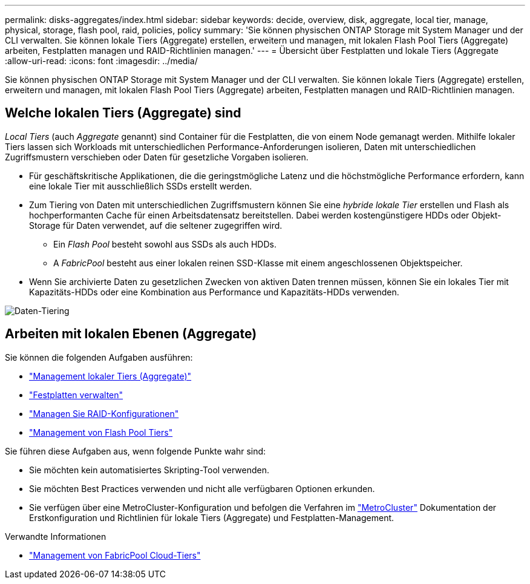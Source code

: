 ---
permalink: disks-aggregates/index.html 
sidebar: sidebar 
keywords: decide, overview, disk, aggregate, local tier, manage, physical, storage, flash pool, raid, policies, policy 
summary: 'Sie können physischen ONTAP Storage mit System Manager und der CLI verwalten. Sie können lokale Tiers (Aggregate) erstellen, erweitern und managen, mit lokalen Flash Pool Tiers (Aggregate) arbeiten, Festplatten managen und RAID-Richtlinien managen.' 
---
= Übersicht über Festplatten und lokale Tiers (Aggregate
:allow-uri-read: 
:icons: font
:imagesdir: ../media/


[role="lead"]
Sie können physischen ONTAP Storage mit System Manager und der CLI verwalten. Sie können lokale Tiers (Aggregate) erstellen, erweitern und managen, mit lokalen Flash Pool Tiers (Aggregate) arbeiten, Festplatten managen und RAID-Richtlinien managen.



== Welche lokalen Tiers (Aggregate) sind

_Local Tiers_ (auch _Aggregate_ genannt) sind Container für die Festplatten, die von einem Node gemanagt werden. Mithilfe lokaler Tiers lassen sich Workloads mit unterschiedlichen Performance-Anforderungen isolieren, Daten mit unterschiedlichen Zugriffsmustern verschieben oder Daten für gesetzliche Vorgaben isolieren.

* Für geschäftskritische Applikationen, die die geringstmögliche Latenz und die höchstmögliche Performance erfordern, kann eine lokale Tier mit ausschließlich SSDs erstellt werden.
* Zum Tiering von Daten mit unterschiedlichen Zugriffsmustern können Sie eine _hybride lokale Tier_ erstellen und Flash als hochperformanten Cache für einen Arbeitsdatensatz bereitstellen. Dabei werden kostengünstigere HDDs oder Objekt-Storage für Daten verwendet, auf die seltener zugegriffen wird.
+
** Ein _Flash Pool_ besteht sowohl aus SSDs als auch HDDs.
** A _FabricPool_ besteht aus einer lokalen reinen SSD-Klasse mit einem angeschlossenen Objektspeicher.


* Wenn Sie archivierte Daten zu gesetzlichen Zwecken von aktiven Daten trennen müssen, können Sie ein lokales Tier mit Kapazitäts-HDDs oder eine Kombination aus Performance und Kapazitäts-HDDs verwenden.


image::../media/data-tiering.gif[Daten-Tiering]



== Arbeiten mit lokalen Ebenen (Aggregate)

Sie können die folgenden Aufgaben ausführen:

* link:manage-local-tiers-overview-concept.html["Management lokaler Tiers (Aggregate)"]
* link:manage-disks-overview-concept.html["Festplatten verwalten"]
* link:manage-raid-configs-overview-concept.html["Managen Sie RAID-Konfigurationen"]
* link:manage-flash-pool-tiers-overview-concept.html["Management von Flash Pool Tiers"]


Sie führen diese Aufgaben aus, wenn folgende Punkte wahr sind:

* Sie möchten kein automatisiertes Skripting-Tool verwenden.
* Sie möchten Best Practices verwenden und nicht alle verfügbaren Optionen erkunden.
* Sie verfügen über eine MetroCluster-Konfiguration und befolgen die Verfahren im link:https://docs.netapp.com/us-en/ontap-metrocluster["MetroCluster"^] Dokumentation der Erstkonfiguration und Richtlinien für lokale Tiers (Aggregate) und Festplatten-Management.


.Verwandte Informationen
* link:../fabricpool/index.html["Management von FabricPool Cloud-Tiers"]

